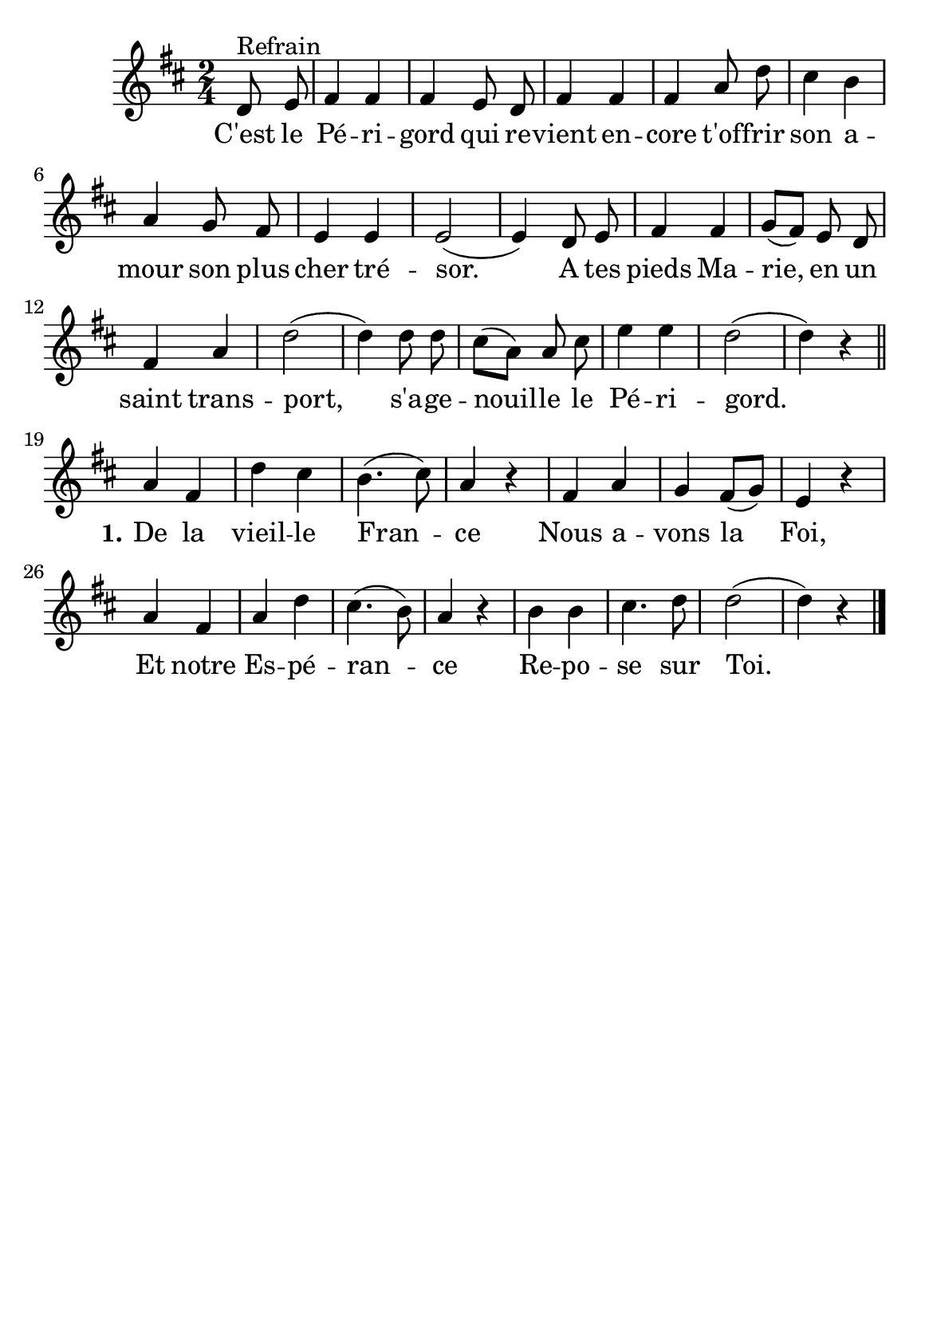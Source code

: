 \version "2.18.2"
\language "italiano"

\header {
   %title = "C'est le Périgord"


  % Supprimer le pied de page par défaut
  
  tagline = ##f
}

\paper {
   #(include-special-characters)

  #(set-paper-size "a5")
}

\layout {
  \context {
    \Voice
    \consists "Melody_engraver"
    \override Stem #'neutral-direction = #'()
  }
}

global = {
  \key re \major
  \numericTimeSignature
  \time 2/4
}

sopranoVoice = \relative do'' {
  \global
  \dynamicUp
  % En avant la musique !
  \autoBeamOff
  \partial4 
  re,8 ^"Refrain" mi fad4 fad fad mi8 re
  fad4 fad fad la8 re dod4 si la sol8 fad mi4 mi mi2 (mi4)
  \newSpacingSection re8 mi fad4fad sol8 ([fad]) mi re fad4 la re2 (re4) re8 re dod[(la)] la dod mi4 mi re2 (re4) r4
  
  \break
  \bar "||"la4 fad re' dod si4. (dod8) la4 r4
  fad la sol fad8([sol]) mi4 r4
  la fad la re dod4. (si8) la4 r4
  si si dod4.re8 re2 (re4) r4\bar "|."
  
  
}

verse = \lyricmode {
  % Ajouter ici des paroles.
C'est le Pé -- ri -- gord qui re -- vient en -- core
t'of -- frir son a -- mour son plus cher tré -- sor.
A tes pieds Ma -- rie, en un saint trans -- port,
s'a -- ge -- nouil -- le le Pé -- ri -- gord.

 \set stanza = "1."De  la vieil -- le Fran -- ce
Nous a -- vons la Foi,
Et notre Es -- pé -- ran -- ce
Re -- po -- se sur Toi.
}

\score {
  \new Staff \with {
   % instrumentName = ""
    midiInstrument = "choir aahs"
  } { \sopranoVoice }
  \addlyrics { \verse }
  \layout { }
  \midi {
    \tempo 4=100
  }
}
